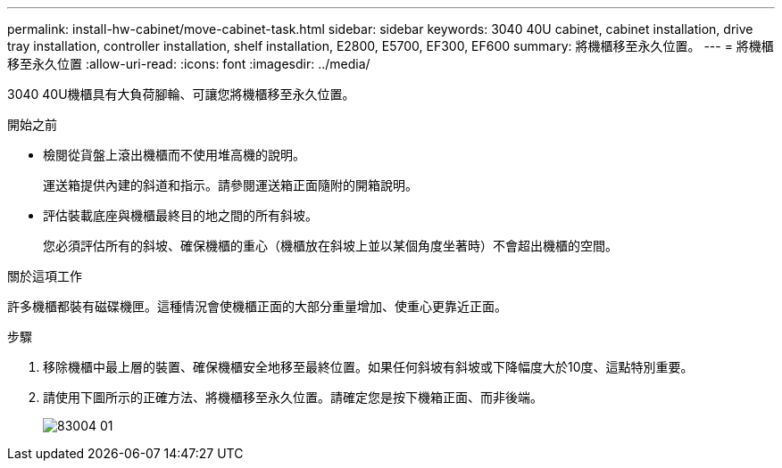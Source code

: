 ---
permalink: install-hw-cabinet/move-cabinet-task.html 
sidebar: sidebar 
keywords: 3040 40U cabinet, cabinet installation, drive tray installation, controller installation, shelf installation, E2800, E5700, EF300, EF600 
summary: 將機櫃移至永久位置。 
---
= 將機櫃移至永久位置
:allow-uri-read: 
:icons: font
:imagesdir: ../media/


[role="lead"]
3040 40U機櫃具有大負荷腳輪、可讓您將機櫃移至永久位置。

.開始之前
* 檢閱從貨盤上滾出機櫃而不使用堆高機的說明。
+
運送箱提供內建的斜道和指示。請參閱運送箱正面隨附的開箱說明。

* 評估裝載底座與機櫃最終目的地之間的所有斜坡。
+
您必須評估所有的斜坡、確保機櫃的重心（機櫃放在斜坡上並以某個角度坐著時）不會超出機櫃的空間。



.關於這項工作
許多機櫃都裝有磁碟機匣。這種情況會使機櫃正面的大部分重量增加、使重心更靠近正面。

.步驟
. 移除機櫃中最上層的裝置、確保機櫃安全地移至最終位置。如果任何斜坡有斜坡或下降幅度大於10度、這點特別重要。
. 請使用下圖所示的正確方法、將機櫃移至永久位置。請確定您是按下機箱正面、而非後端。
+
image::../media/83004_01.gif[83004 01]


